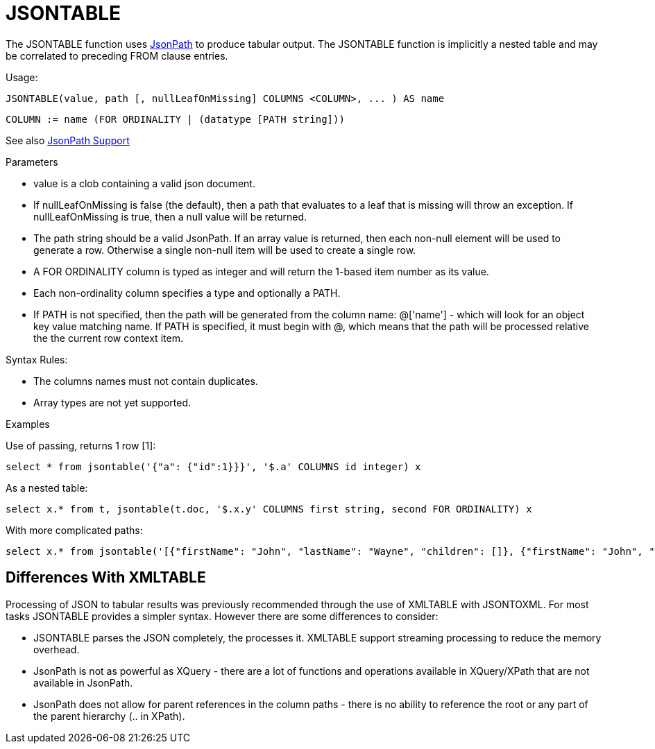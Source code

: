 = JSONTABLE

The JSONTABLE function uses link:https://github.com/json-path/JsonPath[JsonPath] to produce tabular output. The JSONTABLE function is implicitly a nested table and may be correlated to preceding FROM clause entries.

Usage:

[source,sql]
----
JSONTABLE(value, path [, nullLeafOnMissing] COLUMNS <COLUMN>, ... ) AS name
----

[source,sql]
----
COLUMN := name (FOR ORDINALITY | (datatype [PATH string]))
----

See also link:JSON_Functions.adoc#_jsonpath_support[JsonPath Support]

Parameters

* value is a clob containing a valid json document. 

* If nullLeafOnMissing is false (the default), then a path that evaluates to a leaf that is missing will throw an exception.  If nullLeafOnMissing is true, then a null value will be returned.

* The path string should be a valid JsonPath. If an array value is returned, then each non-null element will be used to generate a row.  Otherwise a single non-null item will be used to create a single row.

* A FOR ORDINALITY column is typed as integer and will return the 1-based item number as its value.

* Each non-ordinality column specifies a type and optionally a PATH.

* If PATH is not specified, then the path will be generated from the column name: @['name'] - which will look for an object key value matching name.  If PATH is specified, it must begin with @, which means that the path will be processed relative the the current row context item.

Syntax Rules:

* The columns names must not contain duplicates.

* Array types are not yet supported.

Examples

Use of passing, returns 1 row [1]:

[source,sql]
----
select * from jsontable('{"a": {"id":1}}}', '$.a' COLUMNS id integer) x
----

As a nested table:

[source,sql]
----
select x.* from t, jsontable(t.doc, '$.x.y' COLUMNS first string, second FOR ORDINALITY) x
----

With more complicated paths:

[source,sql]
----
select x.* from jsontable('[{"firstName": "John", "lastName": "Wayne", "children": []}, {"firstName": "John", "lastName": "Adams", "children":["Sue","Bob"]}]', '$.*' COLUMNS familyName string path '@.lastName', children integer path '@.children.length()' ) x
----

== Differences With XMLTABLE

Processing of JSON to tabular results was previously recommended through the use of XMLTABLE with JSONTOXML.  For most tasks JSONTABLE provides a simpler syntax.  However there are some differences to consider:

* JSONTABLE parses the JSON completely, the processes it.  XMLTABLE support streaming processing to reduce the memory overhead.
* JsonPath is not as powerful as XQuery - there are a lot of functions and operations available in XQuery/XPath that are not available in JsonPath.
* JsonPath does not allow for parent references in the column paths - there is no ability to reference the root or any part of the parent hierarchy (.. in XPath).